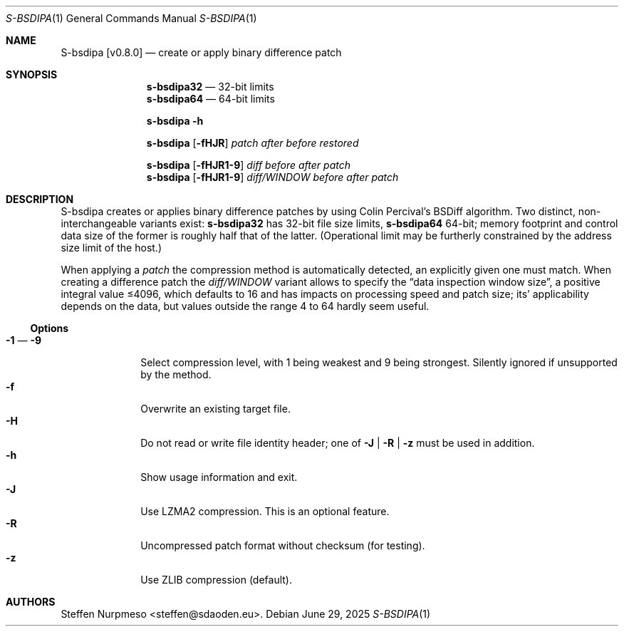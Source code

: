 .\"@ s-bsdipa - create or apply binary difference patch.
.
.Dd June 29, 2025
.ds VV \\%v0.8.0
.ds XX \\%S-BSDIPA
.ds Xx \\%S-bsdipa
.ds xX \\%s-bsdipa
.
.Dt "\*(XX" 1
.Os
.
.
.Sh NAME
.Nm \*(Xx \%[\*(VV]
.Nd create or apply binary difference patch
.
.
.Sh SYNOPSIS
.
.Nm \*(xX\&32
.Bk
\(em 32-bit limits
.Ek
.Nm \*(xX\&64
.Bk
\(em 64-bit limits
.Ek
.
.Pp
.Nm \*(xX
.Fl h
.
.Pp
.Nm \*(xX
.Op Fl fHJR
.Ar patch
.Ar after
.Ar before
.Ar restored
.
.Pp
.Nm \*(xX
.Op Fl fHJR1-9
.Ar diff
.Ar before
.Ar after
.Ar patch
.
.Nm \*(xX
.Op Fl fHJR1-9
.Ar diff/WINDOW
.Ar before
.Ar after
.Ar patch
.
.
.Sh DESCRIPTION
.
.Pp
\*(Xx creates or applies binary difference patches
by using Colin Percival's BSDiff algorithm.
Two distinct, non-interchangeable variants exist:
.Nm \*(xX\&32
has 32-bit file size limits,
.Nm \*(xX\&64
64-bit;
memory footprint and control data size of the former is roughly half
that of the latter.
(Operational limit may be furtherly constrained by the address size
limit of the host.)
.
.Pp
When applying a
.Ar patch
the compression method is automatically detected,
an explicitly given one must match.
When creating a difference patch the
.Ar diff/WINDOW
variant allows to specify the
.Dq data inspection window size ,
a positive integral value \[<=]4096,
which defaults to 16 and has impacts on processing speed and patch size;
its' applicability depends on the data,
but values outside the range 4 to 64 hardly seem useful.
.
.Ss "Options"
.
.Bl -tag -compact -width ".It Fl BaNg"
.It Fl 1 Ns \0\(em Fl 9
Select compression level, with 1 being weakest and 9 being strongest.
Silently ignored if unsupported by the method.
.It Fl f
Overwrite an existing target file.
.It Fl H
Do not read or write file identity header;
one of
.Fl J | R | z
must be used in addition.
.It Fl h
Show usage information and exit.
.It Fl J
Use LZMA2 compression.
This is an optional feature.
.It Fl R
Uncompressed patch format without checksum (for testing).
.It Fl z
Use ZLIB compression (default).
.El
.
.
.Sh AUTHORS
.
.An "Steffen Nurpmeso" Aq steffen@sdaoden.eu .
.
.\" s-ts-mode
